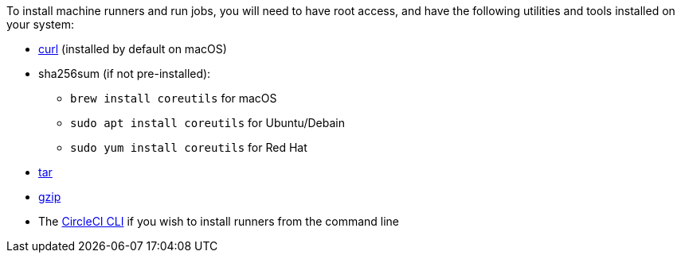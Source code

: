 //[#machine-runner-prerequisites]
//== Machine runner prerequisites

To install machine runners and run jobs, you will need to have root access, and have the following utilities and tools installed on your system:

ifdef::linux[]
* https://www.gnu.org/software/coreutils/[coreutils] (Linux only)
endif::[]

ifdef::macOS[]
* https://brew.sh/[Homebrew]
endif::[]

* https://curl.se/[curl] (installed by default on macOS)
* sha256sum (if not pre-installed):
** `brew install coreutils` for macOS
** `sudo apt install coreutils` for Ubuntu/Debain
** `sudo yum install coreutils` for Red Hat
* https://www.gnu.org/software/tar/[tar]

ifndef::macOS[]
* https://www.gnu.org/software/gzip/[gzip]
endif::[]

ifdef::linux[]
* sepolicy (https://www.redhat.com/en/enterprise-linux-8/details[RHEL 8] only)
* rpmbuild (https://www.redhat.com/en/enterprise-linux-8/details[RHEL 8] only)
endif::[]

* The xref:local-cli#[CircleCI CLI] if you wish to install runners from the command line